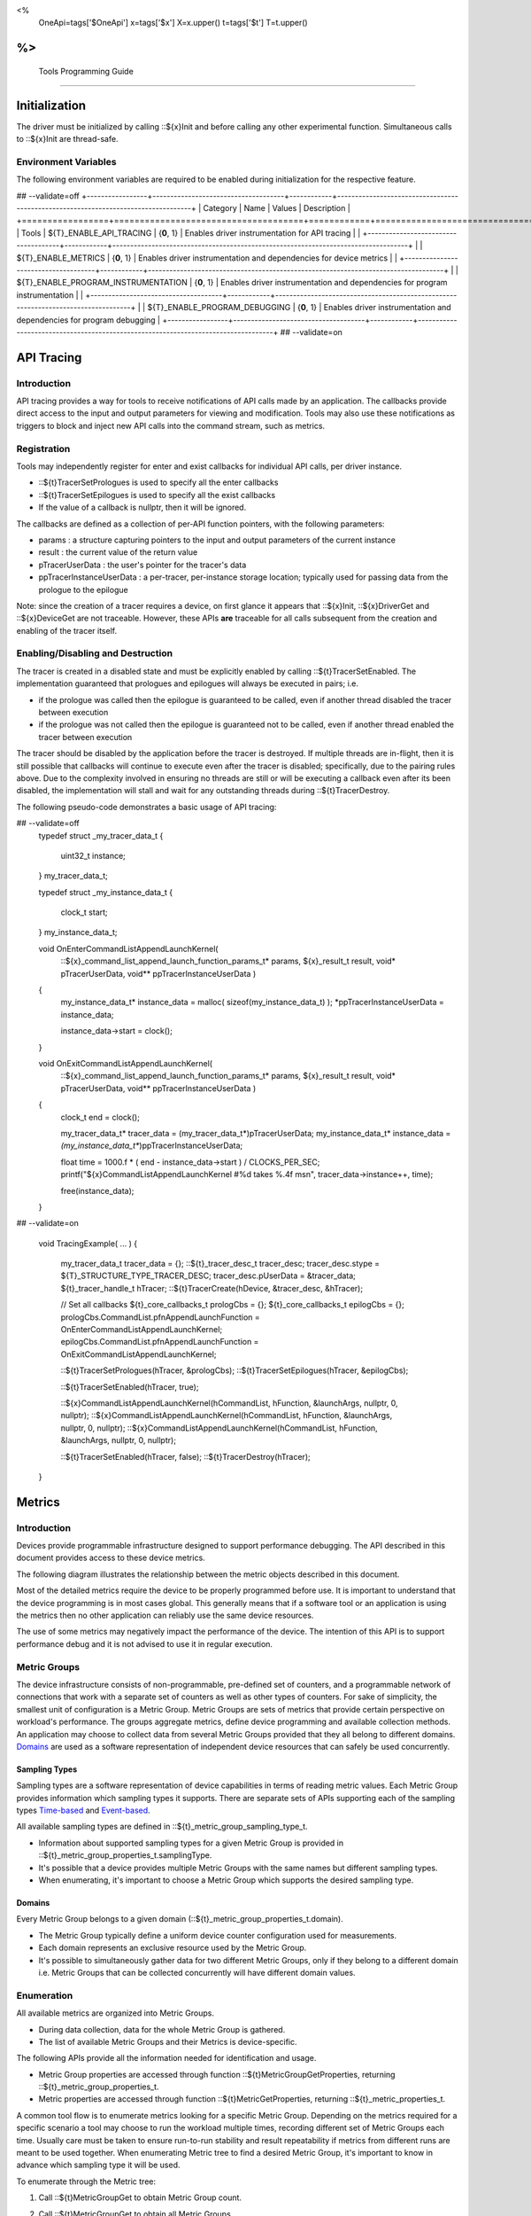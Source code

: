 ﻿
<%
    OneApi=tags['$OneApi']
    x=tags['$x']
    X=x.upper()
    t=tags['$t']
    T=t.upper()
%>
=========================
 Tools Programming Guide
=========================


Initialization
==============

The driver must be initialized by calling ::${x}Init
and before calling any other experimental function. Simultaneous calls
to ::${x}Init are thread-safe.

Environment Variables
---------------------

The following environment variables are required to be enabled during initialization for the respective feature.

## --validate=off
+-----------------+-------------------------------------+------------+-----------------------------------------------------------------------------------+
| Category        | Name                                | Values     | Description                                                                       |
+=================+=====================================+============+===================================================================================+
| Tools           | ${T}_ENABLE_API_TRACING              | {**0**, 1} | Enables driver instrumentation for API tracing                                    |
|                 +-------------------------------------+------------+-----------------------------------------------------------------------------------+
|                 | ${T}_ENABLE_METRICS                  | {**0**, 1} | Enables driver instrumentation and dependencies for device metrics                |
|                 +-------------------------------------+------------+-----------------------------------------------------------------------------------+
|                 | ${T}_ENABLE_PROGRAM_INSTRUMENTATION  | {**0**, 1} | Enables driver instrumentation and dependencies for program instrumentation       |
|                 +-------------------------------------+------------+-----------------------------------------------------------------------------------+
|                 | ${T}_ENABLE_PROGRAM_DEBUGGING        | {**0**, 1} | Enables driver instrumentation and dependencies for program debugging             |
+-----------------+-------------------------------------+------------+-----------------------------------------------------------------------------------+
## --validate=on

.. _API-Tracing:

API Tracing
===========

Introduction
------------

API tracing provides a way for tools to receive notifications of API
calls made by an application. The callbacks provide direct access to the
input and output parameters for viewing and modification. Tools may also
use these notifications as triggers to block and inject new API calls
into the command stream, such as metrics.

Registration
------------

Tools may independently register for enter and exist callbacks for individual API calls, per driver instance.

* ::${t}TracerSetPrologues is used to specify all the enter callbacks
* ::${t}TracerSetEpilogues is used to specify all the exist callbacks
* If the value of a callback is nullptr, then it will be ignored.

The callbacks are defined as a collection of per-API function pointers, with the following parameters:

* params : a structure capturing pointers to the input and output parameters of the current instance
* result : the current value of the return value
* pTracerUserData : the user's pointer for the tracer's data
* ppTracerInstanceUserData : a per-tracer, per-instance storage location; typically used for passing data from the prologue to the epilogue

Note: since the creation of a tracer requires a device, on first glance
it appears that ::${x}Init, ::${x}DriverGet and ::${x}DeviceGet are not
traceable. However, these APIs **are** traceable for all calls
subsequent from the creation and enabling of the tracer itself.

Enabling/Disabling and Destruction
----------------------------------

The tracer is created in a disabled state and must be explicitly enabled
by calling ::${t}TracerSetEnabled. The implementation guaranteed that
prologues and epilogues will always be executed in pairs; i.e.

* if the prologue was called then the epilogue is guaranteed to be called, even if another thread disabled the tracer between execution
* if the prologue was not called then the epilogue is guaranteed not to be called, even if another thread enabled the tracer between execution

The tracer should be disabled by the application before the tracer is
destroyed. If multiple threads are in-flight, then it is still possible
that callbacks will continue to execute even after the tracer is
disabled; specifically, due to the pairing rules above. Due to the
complexity involved in ensuring no threads are still or will be
executing a callback even after its been disabled, the implementation
will stall and wait for any outstanding threads during ::${t}TracerDestroy.

The following pseudo-code demonstrates a basic usage of API tracing:


.. parsed-literal::

## --validate=off
       typedef struct _my_tracer_data_t
       {
           uint32_t instance;
       } my_tracer_data_t;

       typedef struct _my_instance_data_t
       {
           clock_t start;
       } my_instance_data_t;

       void OnEnterCommandListAppendLaunchKernel(
           ::${x}_command_list_append_launch_function_params_t* params,
           ${x}_result_t result,
           void* pTracerUserData,
           void** ppTracerInstanceUserData )
       {
           my_instance_data_t* instance_data = malloc( sizeof(my_instance_data_t) );
           \*ppTracerInstanceUserData = instance_data;
           
           instance_data->start = clock();
       }

       void OnExitCommandListAppendLaunchKernel(
           ::${x}_command_list_append_launch_function_params_t* params,
           ${x}_result_t result,
           void* pTracerUserData,
           void** ppTracerInstanceUserData )
       {
           clock_t end = clock();
           
           my_tracer_data_t* tracer_data = (my_tracer_data_t*)pTracerUserData;
           my_instance_data_t* instance_data = *(my_instance_data_t**)ppTracerInstanceUserData;
           
           float time = 1000.f * ( end - instance_data->start ) / CLOCKS_PER_SEC;
           printf("${x}CommandListAppendLaunchKernel #%d takes %.4f ms\n", tracer_data->instance++, time);
           
           free(instance_data);
       }
## --validate=on

       void TracingExample( ... )
       {
           my_tracer_data_t tracer_data = {};
           ::${t}_tracer_desc_t tracer_desc;
           tracer_desc.stype = ${T}_STRUCTURE_TYPE_TRACER_DESC;
           tracer_desc.pUserData = &tracer_data;
           ${t}_tracer_handle_t hTracer;
           ::${t}TracerCreate(hDevice, &tracer_desc, &hTracer);

           // Set all callbacks
           ${t}_core_callbacks_t prologCbs = {};
           ${t}_core_callbacks_t epilogCbs = {};
           prologCbs.CommandList.pfnAppendLaunchFunction = OnEnterCommandListAppendLaunchKernel;
           epilogCbs.CommandList.pfnAppendLaunchFunction = OnExitCommandListAppendLaunchKernel;

           ::${t}TracerSetPrologues(hTracer, &prologCbs);
           ::${t}TracerSetEpilogues(hTracer, &epilogCbs);

           ::${t}TracerSetEnabled(hTracer, true);

           ::${x}CommandListAppendLaunchKernel(hCommandList, hFunction, &launchArgs, nullptr, 0, nullptr);
           ::${x}CommandListAppendLaunchKernel(hCommandList, hFunction, &launchArgs, nullptr, 0, nullptr);
           ::${x}CommandListAppendLaunchKernel(hCommandList, hFunction, &launchArgs, nullptr, 0, nullptr);

           ::${t}TracerSetEnabled(hTracer, false);
           ::${t}TracerDestroy(hTracer);
       }

Metrics
=======

.. _introduction-1:

Introduction
------------

Devices provide programmable infrastructure designed to support
performance debugging. The API described in this document provides
access to these device metrics.

| The following diagram illustrates the relationship between the metric
  objects described in this document.

.. image:: ../images/tools_metric_hierarchy.png

Most of the detailed metrics require the device to be properly
programmed before use. It is important to understand that the device
programming is in most cases global. This generally means that if a
software tool or an application is using the metrics then no other
application can reliably use the same device resources.

The use of some metrics may negatively impact the performance of the
device. The intention of this API is to support performance debug and it
is not advised to use it in regular execution.

Metric Groups
-------------

The device infrastructure consists of non-programmable, pre-defined set
of counters, and a programmable network of connections that work with a
separate set of counters as well as other types of counters. For sake of
simplicity, the smallest unit of configuration is a Metric Group. Metric
Groups are sets of metrics that provide certain perspective on
workload's performance. The groups aggregate metrics, define device
programming and available collection methods. An application may choose
to collect data from several Metric Groups provided that they all
belong to different domains. Domains_ are used as a software
representation of independent device resources that can safely be used
concurrently.

Sampling Types
~~~~~~~~~~~~~~

Sampling types are a software representation of device capabilities in
terms of reading metric values. Each Metric Group provides information
which sampling types it supports. There are separate sets of APIs
supporting each of the sampling types Time-based_ and Event-based_.

All available sampling types are defined in ::${t}_metric_group_sampling_type_t.

- Information about supported sampling types for a given Metric Group is provided in ::${t}_metric_group_properties_t.samplingType.
- It's possible that a device provides multiple Metric Groups with the same names but different sampling types.
- When enumerating, it's important to choose a Metric Group which supports the desired sampling type.

.. _Domains:

Domains
~~~~~~~

Every Metric Group belongs to a given domain (::${t}_metric_group_properties_t.domain).

- The Metric Group typically define a uniform device counter configuration used for measurements.
- Each domain represents an exclusive resource used by the Metric Group.
- It's possible to simultaneously gather data for two different Metric Groups, only if they belong to a different domain i.e. Metric Groups that can be collected concurrently will have different domain values.

Enumeration
-----------

All available metrics are organized into Metric Groups.

- During data collection, data for the whole Metric Group is gathered.
- The list of available Metric Groups and their Metrics is device-specific.

The following APIs provide all the information needed for identification and usage.

- Metric Group properties are accessed through function ::${t}MetricGroupGetProperties, returning ::${t}_metric_group_properties_t.
- Metric properties are accessed through function ::${t}MetricGetProperties, returning ::${t}_metric_properties_t.

A common tool flow is to enumerate metrics looking for a specific Metric
Group. Depending on the metrics required for a specific scenario a tool
may choose to run the workload multiple times, recording different set
of Metric Groups each time. Usually care must be taken to ensure
run-to-run stability and result repeatability if metrics from different
runs are meant to be used together. When enumerating Metric tree to find
a desired Metric Group, it's important to know in advance which sampling
type it will be used.

To enumerate through the Metric tree:

1. Call ::${t}MetricGroupGet to obtain Metric Group count.
2. Call ::${t}MetricGroupGet to obtain all Metric Groups.
3. Iterate over all available Metric Groups.

    - At this point it's possible to check e.g. Metric Group name, domain or sampling type.
    - Metric Group names may not be unique.

4. For each Metric Group obtain their Metric count calling ::${t}MetricGroupGetProperties with Metric Group handle (::${t}_metric_group_handle_t) and checking ::${t}_metric_group_properties_t.metricCount.
5. Iterate over available Metrics using ::${t}MetricGet with parent Metric Group (::${t}_metric_group_handle_t).
6. Check Metric properties (e.g. name, description) calling ::${t}MetricGetProperties with parent Metric (::${t}_metric_handle_t).

The following pseudo-code demonstrates a basic enumeration over all
available metric groups and their metrics. Additionally, it returns a
metric group with a chosen name and sampling type. Similar code could be
used for selecting a preferred metric group for a specific type of
measurements.

.. parsed-literal::

       ${x}_result_t FindMetricGroup( ${x}_device_handle_t hDevice,
                                      char* pMetricGroupName,
                                      uint32_t desiredSamplingType,
                                      ${t}_metric_group_handle_t* phMetricGroup )
       {
           // Obtain available metric groups for the specific device
           uint32_t metricGroupCount = 0;
           ::${t}MetricGroupGet( hDevice, &metricGroupCount, nullptr );

           ${t}_metric_group_handle_t* phMetricGroups = malloc(metricGroupCount * sizeof(${t}_metric_group_handle_t));
           ::${t}MetricGroupGet( hDevice, &metricGroupCount, phMetricGroups );

           // Iterate over all metric groups available
           for( i = 0; i < metricGroupCount; i++ )
           {   
               // Get metric group under index 'i' and its properties
               ::${t}_metric_group_properties_t metricGroupProperties;
               ::${t}MetricGroupGetProperties( phMetricGroups[i], &metricGroupProperties );

               printf("Metric Group: %s\n", metricGroupProperties.name);

               // Check whether the obtained metric group supports the desired sampling type
               if((metricGroupProperties.samplingType & desiredSamplingType) == desiredSamplingType)
               {   
                   // Check whether the obtained metric group has the desired name
                   if( strcmp( pMetricGroupName, metricGroupProperties.name ) == 0 )
                   {
                       \*phMetricGroup = phMetricGroups[i];
                       break;
                   }
               }
           }

           free(phMetricGroups);
       }

Configuration
-------------

Use the ::${t}DeviceActivateMetricGroups API call to configure the device
for data collection.

- Subsequent calls to the function will disable device programming for the metric groups not selected for activation.
- To avoid undefined results only call the ::${t}DeviceActivateMetricGroups between experiments i.e. while not collecting data.

Programming restrictions:

- Any combination of metric groups can be configured simultaneously provided that all of them have different ::${t}_metric_group_properties_t.domain.
- MetricGroup must be active until ::${t}MetricQueryGetData and ::${t}MetricTracerClose.
- Conflicting Groups cannot be activated, in such case the call to ::${t}DeviceActivateMetricGroups would fail.

Collection
----------

There are two modes of metrics collection supported: time-based and event-based.

- Time-based collection is using a timer as well as other events to store data samples. A metric tracer interface is the software interface for configuration and collection.
- Event-based metrics collection is based on a pair of Begin/End events appended to command lists. A metric query interface is the software interface for configuration and collection.

.. _Time-based:

Metric Tracer
~~~~~~~~~~~~~

Time-based collection uses a simple Open, Wait, Read, Close scheme:
- ::${t}MetricTracerOpen opens the tracer.
- ::${x}EventHostSynchronize and ::${x}EventQueryStatus can be used to wait for data.
- ::${t}MetricTracerReadData reads the data to be later processed by ::${t}MetricGroupCalculateMetricValues.
- ::${t}MetricTracerClose closes the tracer.

.. image:: ../images/tools_metric_tracer.png

The following pseudo-code demonstrates a basic sequence for tracer-based collection:

.. parsed-literal::

       ${x}_result_t TimeBasedUsageExample( ${x}_driver_handle_t hDriver,
                                            ${x}_device_handle_t hDevice )
       {
           ${t}_metric_group_handle_t     hMetricGroup           = nullptr;
           ${x}_event_handle_t            hNotificationEvent     = nullptr;
           ${x}_event_pool_handle_t       hEventPool             = nullptr;
           ::${x}_event_pool_desc_t         eventPoolDesc          = {${X}_STRUCTURE_TYPE_EVENT_POOL_DESC, nullptr, ${X}_EVENT_POOL_FLAG_DEFAULT , 1};
           ::${x}_event_desc_t              eventDesc              = {${X}_STRUCTURE_TYPE_EVENT_DESC};
           ${t}_metric_tracer_handle_t    hMetricTracer          = nullptr;
           ::${t}_metric_tracer_desc_t      metricTracerDescriptor = {${T}_STRUCTURE_TYPE_METRIC_TRACER_DESC}; 

           // Find a "ComputeBasic" metric group suitable for Time Based collection
           FindMetricGroup( hDevice, "ComputeBasic", ${T}_METRIC_GROUP_SAMPLING_TYPE_TIME_BASED, &hMetricGroup );

           // Configure the HW
           ::${t}DeviceActivateMetricGroups( hDevice, 1 /* count */, &hMetricGroup );

           // Create notification event
           ::${x}EventPoolCreate( hDriver, &eventPoolDesc, 1, &hDevice, &hEventPool );
           eventDesc.index  = 0;
           eventDesc.signal = ${X}_EVENT_SCOPE_FLAG_HOST;
           eventDesc.wait   = ${X}_EVENT_SCOPE_FLAG_HOST; 
           ::${x}EventCreate( hEventPool, &eventDesc, &hNotificationEvent );
           
           // Open metric tracer
           metricTracerDescriptor.samplingPeriod       = 1000;
           metricTracerDescriptor.notifyEveryNReports  = 32768;
           ::${t}MetricTracerOpen( hDevice, hMetricGroup, &metricTracerDescriptor, hNotificationEvent, &hMetricTracer );

           // Run your workload, in this example we assume the data for the whole experiment fits in the device buffer
           Workload(hDevice);
           // Optionally insert markers during workload execution
           //${t}CommandListAppendMetricTracerMarker( hCommandList, hMetricTracer, tool_marker_value ); 

           // Wait for data, optional in this example since the whole workload has already been executed by now
           //${x}EventHostSynchronize( hNotificationEvent, 1000 /*timeout*/ );
           // reset the event if it fired

           // Read raw data
           size_t rawSize = 0;
           ::${t}MetricTracerReadData( hMetricTracer, UINT32_MAX, &rawSize, nullptr );
           uint8_t* rawData = malloc(rawSize); 
           ::${t}MetricTracerReadData( hMetricTracer, UINT32_MAX, &rawSize, rawData );

           // Close metric tracer
           ::${t}MetricTracerClose( hMetricTracer );   
           ::${x}EventDestroy( hNotificationEvent );
           ::${x}EventPoolDestroy( hEventPool );

           // Deconfigure the device
           ::${t}DeviceActivateMetricGroups( hDevice, 0, nullptr );

           // Calculate metric data
           CalculateMetricsExample( hMetricGroup, rawSize, rawData );
           free(rawData);
       }

.. _Event-based:

Metric Query
~~~~~~~~~~~~

Event-based collection uses a simple Begin, End, GetData scheme:

- ::${t}CommandListAppendMetricQueryBegin defines the start counting event
- ::${t}CommandListAppendMetricQueryEnd defines the finish counting event
- ::${t}MetricQueryGetData reads the raw data to be later processed by ::${t}MetricGroupCalculateMetricValues.

Typically, multiple queries are used and recycled to characterize a workload. A Query Pool is used to efficiently use and reuse device memory for multiple queries.

- ::${t}MetricQueryPoolCreate creates a pool of homogeneous queries.
- ::${t}MetricQueryPoolDestroy frees the pool. The application must ensure no queries within the pool are in-use before freeing the pool.
- ::${t}MetricQueryCreate obtains a handle to a unique location in the pool.
- ::${t}MetricQueryReset allows for low-cost recycling of a location in the pool.

.. image:: ../images/tools_metric_query.png

The following pseudo-code demonstrates a basic sequence for query-based collection:

.. parsed-literal::

       ${x}_result_t MetricQueryUsageExample( ${x}_driver_handle_t hDriver,
                                              ${x}_device_handle_t hDevice )
       {
           ${t}_metric_group_handle_t      hMetricGroup          = nullptr;
           ::${x}_event_handle_t             hCompletionEvent      = nullptr;
           ::${x}_event_pool_desc_t          eventPoolDesc         = {${X}_STRUCTURE_TYPE_EVENT_POOL_DESC};
           ::${x}_event_desc_t               eventDesc             = {${X}_STRUCTURE_TYPE_EVENT_DESC};
           ${x}_event_pool_handle_t        hEventPool            = nullptr;
           ${t}_metric_query_pool_handle_t hMetricQueryPool      = nullptr;
           ${t}_metric_query_handle_t      hMetricQuery          = nullptr;
           ::${t}_metric_query_pool_desc_t   queryPoolDesc         = {${T}_STRUCTURE_TYPE_METRIC_QUERY_POOL_DESC};
       
           // Find a "ComputeBasic" metric group suitable for Event Based collection
           FindMetricGroup( hDevice, "ComputeBasic", ${T}_METRIC_GROUP_SAMPLING_TYPE_EVENT_BASED, &hMetricGroup );

           // Configure HW
           ::${t}DeviceActivateMetricGroups( hDevice, 1 /* count */, &hMetricGroup );

           // Create metric query pool & completion event
           queryPoolDesc.flags        = ${T}_METRIC_QUERY_POOL_FLAG_PERFORMANCE;
           queryPoolDesc.count        = 1000;
           ::${t}MetricQueryPoolCreate( hDevice, hMetricGroup, &queryPoolDesc, &hMetricQueryPool );
           eventPoolDesc.flags = ${X}_EVENT_POOL_FLAG_DEFAULT;
           eventPoolDesc.count = 1000;
           ::${x}EventPoolCreate( hDriver, &eventPoolDesc, 1, &hDevice, &hEventPool );

           // Write BEGIN metric query to command list 
           ::${t}MetricQueryCreate( hMetricQueryPool, 0 /*slot*/, &hMetricQuery );
           ::${t}CommandListAppendMetricQueryBegin( hCommandList, hMetricQuery );

           // build your command list

           // Write END metric query to command list, use an event to determine if the data is available
           eventDesc.index  = 0;
           eventDesc.signal = ${X}_EVENT_SCOPE_FLAG_HOST;
           eventDesc.wait   = ${X}_EVENT_SCOPE_FLAG_HOST; 
           ::${x}EventCreate( hEventPool, &eventDesc, &hCompletionEvent);
           ::${t}CommandListAppendMetricQueryEnd( hCommandList, hMetricQuery, hCompletionEvent, 0, nullptr );

           // use ::${x}CommandQueueExecuteCommandLists( , , , ) to submit your workload to the device
      
           // Wait for data
           ::${x}EventHostSynchronize( hCompletionEvent, 1000 /*timeout*/ );

           // Read raw data
           size_t rawSize = 0;
           ::${t}MetricQueryGetData( hMetricQuery, &rawSize, nullptr );
           uint8_t* rawData = malloc(rawSize); 
           ::${t}MetricQueryGetData( hMetricQuery, &rawSize, rawData );

           // Free the resources
           ::${x}EventDestroy( hCompletionEvent );
           ::${x}EventPoolDestroy( hEventPool );
           ::${t}MetricQueryPoolDestroy( hMetricQueryPool );

           // Deconfigure HW
           ::${t}DeviceActivateMetricGroups( hDevice, 0, nullptr );

           // Calculate metric data
           CalculateMetricsExample( hMetricGroup, rawSize, rawData );
           free(rawData);
       }

Calculation
-----------

Both MetricTracer and MetricQueryPool collect the data in device specific, raw form that is not suitable for application processing. To calculate metric values use ::${t}MetricGroupCalculateMetricValues.

The following pseudo-code demonstrates a basic sequence for metric calculation and interpretation:

.. parsed-literal::

       ${x}_result_t CalculateMetricsExample( ${t}_metric_group_handle_t hMetricGroup,
                                              size_t rawSize, uint8_t* rawData )
       {
           // Calculate metric data
           uint32_t numMetricValues = 0;
           ::${t}MetricGroupCalculateMetricValues( hMetricGroup, rawSize, rawData, &numMetricValues, nullptr );
           ::${t}_typed_value_t* metricValues = malloc( numMetricValues * sizeof(::${t}_typed_value_t) );
           ::${t}MetricGroupCalculateMetricValues( hMetricGroup, rawSize, rawData, &numMetricValues, metricValues );

           // Obtain available metrics for the specific metric group
           uint32_t metricCount = 0;
           ::${t}MetricGet( hMetricGroup, &metricCount, nullptr );

           ${t}_metric_handle_t* phMetrics = malloc(metricCount * sizeof(${t}_metric_handle_t));
           ::${t}MetricGet( hMetricGroup, &metricCount, phMetrics );

           // Print metric results
           uint32_t numReports = numMetricValues / metricCount;
           for( uint32_t report = 0; report < numReports; ++report )
           {
               printf("Report: %d\n", report);

               for( uint32_t metric = 0; metric < metricCount; ++metric )
               {
                   ::${t}_typed_value_t data = metricValues[report * metricCount + metric];

                   ::${t}_metric_properties_t metricProperties;
                   ::${t}MetricGetProperties( phMetrics[ metric ], &metricProperties );

                   printf("Metric: %s\n", metricProperties.name );

                   switch( data.type )
                   {
                   case ${T}_VALUE_TYPE_UINT32:
                       printf(" Value: %lu\n", data.value.ui32 );
                       break;
                   case ${T}_VALUE_TYPE_UINT64:
                       printf(" Value: %llu\n", data.value.ui64 );
                       break;
                   case ${T}_VALUE_TYPE_FLOAT32:
                       printf(" Value: %f\n", data.value.fp32 );
                       break;
                   case ${T}_VALUE_TYPE_FLOAT64:
                       printf(" Value: %f\n", data.value.fp64 );
                       break;
                   case ${T}_VALUE_TYPE_BOOL8:
                       if( data.value.ui32 )
                           printf(" Value: true\n" );
                       else
                           printf(" Value: false\n" );
                       break;
                   default:
                       break;
                   };
               }
           }

           free(metricValues);
           free(phMetrics);
       }

Program Instrumentation
=======================

.. _introduction-2:

Introduction
------------

The program instrumentation APIs provide tools a basic framework for
low-level profiling of device programs, by allowing direct
instrumentation of those programs. These capabilities, in combination
with those already provided, in combination with API tracing, are
enough for more advanced frameworks to be developed independently.

There are two type of instrumentation available:

1. Inter-Function Instrumentation - intercepting and redirecting function calls
2. Intra-Function Instrumentation - injecting new instructions within a function

Inter-Function Instrumentation
------------------------------

The following capabilities allow for a tool to intercept and redirect
function calls:

* Inter-module function calls - the ability to call functions between different modules; e.g., the application's module and a tool's module
* API-Tracing_

For example, a tool may use API Tracing in any of the following ways:

* ::${x}ModuleCreate - replace a module handle with instrumented module handle for all functions
* ::${x}KernelCreate - replace a kernel handle with instrumented kernel handle for all call sites
* ::${x}ModuleGetFunctionPointer - replace a function pointer with instrumented function pointer for all call sites
* ::${x}CommandListAppendLaunchKernel - replace a kernel handle with instrumented kernel handle at call site

Intra-Function Instrumentation
------------------------------

The following capabilities allow for a tool to inject instructions within a kernel:

* ::${t}ModuleGetDebugInfo - allows a tool to query standard debug info for an application's module
* ::${t}KernelGetProfileInfo - allows a tool query detailed information on aspects of a kernel
* ::${x}ModuleGetNativeBinary - allows for a tool to retrieve the native binary of the application's module, instrument it, then create a new module using the intrumented version
* API-Tracing_ - same usage as Inter-Function Instrumentation above

Compilation
~~~~~~~~~~~

A module must be compiled with foreknowledge that instrumentation will
be performed in for the compiler to generate the proper profiling
meta-data. Therefore, when the instrumentation layer is enabled, a new
## --validate=off
build flag is supported: "-${t}-profile-flags", where "" must be a
## --validate=on
combination of ::${t}_profile_flag_t, in hexidecimal.

As an example, a tool could use API Tracing to inject this build flag on
each ::${x}ModuleCreate call that the tool wishes to instrument. In
another example, a tool could recompile a Module using the build flag
and use API Tracing to replace the application's Module handle with it's
own.

Instrumentation
~~~~~~~~~~~~~~~

Once the module has been compiled with instrumentation enabled, a tool
may use ::${t}ModuleGetDebugInfo and ::${t}KernelGetProfileInfo in order
to decode the application's instructions and register usage for each
function in the module.

If a tool requires additional functions to be used, it may create other
module(s) and use ::${x}ModuleGetFunctionPointer to call functions between
the application and tool modules. A tool may use ::${x}ModuleGetFunctionPointer
to retrieve the Host and device address of each function in the module.

There are no APIs provided for the actual instrumentation. Instead this
is left up to the tool itself to decode the application module's native
binary and inject native instructions. This model prevents the
instrumentation from being manipulated by the compiler.

Execution
~~~~~~~~~

If a tool requires changing the address of an application's function,
then it should use API Tracing; for example, ::${x}ModuleGetFunctionPointer
and all flavors of ::${x}CommandListAppendLaunchKernel.

Program Debug
=============

.. _introduction-3:

Introduction
------------

The program debug APIs provide tools a basic framework for debugging
device code.

The APIs operate on a single device.  When debugging a multi-device
system, the tool would debug each device independently.  The APIs further
operate in the context of a single host process.  When debugging multiple
host processes at the same time, the tool would debug device code
submitted by each host process independently.


Attach and Detach
-----------------

In order to use most of the program debug APIs, a tool needs to attach to
a device by calling ::${t}DebugAttach.  As arguments it passes the
::${x}_device_handle_t and a pointer to a ::${t}_debug_config_t object
that contains the following fields:

  * the requested program debug API version.  Version numbers start at one
    with zero reserved to denote an invalid version.

    All other fields depend on the requested version.  Version one defines
    the following fields:

      * the host process identifier.


If the requested API version is not supported,
::ZE_RESULT_ERROR_UNSUPPORTED_VERSION is returned.  If the tool supports
different API versions it may try to request a different version.

If the requested API version is supported the following properties are
checked:

  * the requested host process must exist.

  * the tool process must be allowed to debug the requested host process.

    Note that the tool does not need to be attached to the host process
    itself, yet it must have permission to debug the host process.

  * there must be no other tool attached for the requested host process.

    Note that this refers to the device code of that host process, not to
    the host process itself.

  * device debug must be enabled on this system.


If permission is granted, a ::${t}_debug_session_handle_t is provided,
which can be used in other program debug APIs until the tool detaches
again.  The requested API version will be used for all API functions.

To detach a debug session, a tool calls ::${t}DebugDetach passing the
::${t}_debug_session_handle_t that had been provided on the corresponding
::${t}DebugAttach call.

The following sample code demonstrates attaching and detaching:

.. parsed-literal::

    ${x}_device_handle_t device = ...;
    ${t}_debug_session_handle_t session;
    ::${t}_debug_config_t config;
    ${x}_result_t errcode;

    memset(&config, 0, sizeof(config));
    config.version = ${T}_DEBUG_API_VERSION;
    config.variant.v1.pid = ...;

    errcode = ::${t}DebugAttach(device, &config, &session);
    if (errcode)
        return errcode;

    ...

    errcode = ::${t}DebugDetach(session);
    if (errcode)
        return errcode;

Devices and Sub-Devices
~~~~~~~~~~~~~~~~~~~~~~~

A tool may attach to any device and will implicitly be attached to all
sub-devices below that device.

Implementations that use separate code segments per sub-device may further
allow attaching to sub-devices individually.  In that case, a tool may
choose to either attach to the device or to one or more sub-devices.

When attached to a sub-device, writes to the code segment will not be
broadcast to sibling sub-devices, even though they may share the same
address space range.  This allows breakpoints to be contained within one
sub-device.

Once a tool is attached to a sub-device, any attempt to attach to an
ancestor device results in ::ZE_RESULT_ERROR_NOT_AVAILABLE.

Implementations that share code segments across sub-devices will only
allow attaching to devices.  Any attempt to attach to a sub-device results
in ::ZE_RESULT_ERROR_NOT_AVAILABLE.

Device Thread Identification and Resource Restriction
~~~~~~~~~~~~~~~~~~~~~~~~~~~~~~~~~~~~~~~~~~~~~~~~~~~~~

Device threads are identified by their ordinal number starting from one
until the maximum number of threads on that device.  Device thread
identifiers are unique within the same debug session.

If a tool attached to a device, device threads are enumerated for all
sub-devices below that device.

Implementations that allow restricting the number of device threads may
enumerate less than the total number of threads supported by the device.
They may enumerate more threads than had been requested based on hardware
limitations and to allow for oversubmission.  Not all enumerated threads
may be available.

The number of device threads can be queried for each debug session using
the ::${t}DebugGetNumThreads call.

Thread Availability
~~~~~~~~~~~~~~~~~~~

For some devices not all threads may be available at all times.  Some
threads may even not be available at any time.  This may have various
reasons, including:

  * the thread may be idle

  * the thread may be assigned to a different process

  * the thread may be part of an unused oversubmission buffer


For the purpose of this debug tool API, threads may be in one of three
states:

  * running

  * stopped

  * unavailable


Most API functions require the thread they operate on to be stopped.

Debug Events
------------

As long as the tool is attached, it will receive debug events from the
device.  To read the topmost event, the tool passes a pointer to a buffer
and its size in bytes.  The size of an event object is defined by the API
version requested on attach.

It also passes a timeout in milliseconds.  A timeout of zero does not wait
and immediately returns if no events are available.  A timeout of
::${T}_DEBUG_TIMEOUT_INFINITE waits indefinitely.  If the timeout expires,
::ZE_RESULT_NOT_READY is returned.

On success, the topmost event is copied into the buffer.

The following sample code demonstrates reading an event:

.. parsed-literal::

    ${t}_debug_session_handle_t session = ...;
    ::${t}_debug_event_t event;
    ${x}_result_t errcode;

    errcode = ::${t}DebugReadEvent(session, ${T}_DEBUG_TIMEOUT_INFINITE, sizeof(event), &event);
    if (errcode)
        return errcode;

A debug event is described by the ::${t}_debug_event_t structure, which contains:

  * The event type as ::${t}_debug_event_type_t.

  * The thread that reported the event.

    This is either the ordinal number of the thread on the device or one
    of the following special thread identifiers:

      * ::${T}_DEBUG_THREAD_NONE indicates no threads on the device.

      * ::${T}_DEBUG_THREAD_ALL indicates all threads on the device.

  * A bit-vector of ::${t}_debug_event_flags_t, which can be one of the
    following:

    * ::${T}_DEBUG_EVENT_FLAG_STOPPED indicates that the thread that
      reported the event is stopped and needs to be resumed in order to
      proceed.

      If the event was reported by ::${T}_DEBUG_THREAD_ALL, all threads
      have stopped and the tool may resume ::${T}_DEBUG_THREAD_ALL.  The
      tool may also resume individual threads.

      If the event was reported by ::${T}_DEBUG_THREAD_NONE, the event
      occured outside the context of any device thread, yet still blocks
      progress.  The tool needs to resume ::${T}_DEBUG_THREAD_NONE in
      order to acknowledge the event and unblock progress.

      Note that progress may not necessarily be blocked on the device on
      which the event occured.


Following the common fields, the event object contains event-specific
fields depending on the event type.  Not all events have event-specific
fields.

  * ::${T}_DEBUG_EVENT_DETACHED: the tool was detached.

    * The detach reason as ::${t}_debug_detach_reason_t.  This can be one
      of the following reasons:

        * ::${T}_DEBUG_DETACH_HOST_EXIT indicates that the host process
          exited.

  * ::${T}_DEBUG_EVENT_PROCESS_ENTRY: the host process created one or more
    command queues on the device.

  * ::${T}_DEBUG_EVENT_PROCESS_EXIT: the host process destroyed all
    command queues on the device.

  * ::${T}_DEBUG_EVENT_MODULE_LOAD: an in-memory module was loaded onto
    the device.

    The event is generated in the ::${x}ModuleCreate() flow with thread ==
    ::${T}_DEBUG_THREAD_NONE.  If ::${T}_DEBUG_EVENT_FLAG_STOPPED is set,
    the event blocks the ::${x}ModuleCreate() call until the debugger
    acknowledges the event by resuming ::${T}_DEBUG_THREAD_NONE.

    * The begin and end address of the in-memory module.  On all devices
      supported today, the module is an ELF file with optional DWARF debug
      information.

    * The load address of the module.

  * ::${T}_DEBUG_EVENT_MODULE_UNLOAD: an in-memory module is about to get
    unloaded from the device.

    The event is generated in the ::${x}ModuleDestroy() flow with thread
    == ::${T}_DEBUG_THREAD_NONE.  If ::${T}_DEBUG_EVENT_FLAG_STOPPED is
    set, the event blocks the ::${x}ModuleDestroy() call until the
    debugger acknowledges the event by resuming ::${T}_DEBUG_THREAD_NONE.

    * The begin and end address of the in-memory module.  On all devices
      supported today, the module is an ELF file with optional DWARF debug
      information.

    * The load address of the module.

  * ::${T}_DEBUG_EVENT_EXCEPTION: the thread stopped due to a device
    exception.

Run Control
-----------

The tool may interrupt and resume individual device threads or an entire
debug session.

To interrupt an individual thread or an entire debug session, call
::${t}DebugInterrupt with the number of the thread to interrupt or
::${T}_DEBUG_THREAD_ALL to interrupt an entire debug session.

When interrupting an entire debug session, threads that are already
stopped as well as threads that are not available will be ignored.  After
threads have been interrupted, a ::${T}_DEBUG_EVENT_EXCEPTION event with
thread == ::${T}_DEBUG_THREAD_ALL is created.

To resume an individual thread or an entire debug session, call
::${t}DebugResume with the number of the thread to resume or
::${T}_DEBUG_THREAD_ALL to resume an entire debug session.

Whereas interrupting and resuming an entire debug session will
transparently handle unavailable threads, interrupting and resuming a
single unavailable thread will result in
::ZE_RESULT_ERROR_INVALID_ARGUMENT.

Threads that had been unavailable when interrupting a debug session will
be prevented from entering until the debug session is resumed.

The tool does not know whether any individual thread is available until it
tries to interact with that thread.  Only stopped threads may be resumed
individually.

The following sample code demonstrates how to interrupt and resume a debug
session:

.. parsed-literal::

    ${t}_debug_session_handle_t session = ...;
    ${x}_result_t errcode;

    errcode = ::${t}DebugInterrupt(session, ${T}_DEBUG_THREAD_ALL);
    if (errcode)
        return errcode;

    ...

    errcode = ::${t}DebugResume(session, ${T}_DEBUG_THREAD_ALL);
    if (errcode)
        return errcode;


After interrupting one or all threads, the tool needs to wait for the
corresponding ::${T}_DEBUG_EVENT_EXCEPTION event.  Note that there may be
other events preceding that event.  There may further be exception events
for individual threads preceding or succeeding a debug session exception
event.


Memory Access
-------------

A tool may read and write memory in the context of a stopped device thread
as if that thread had read or written the memory.

Memory may be partitioned into device-specific memory spaces.  Intel
graphics devices, for example, use the following memory spaces defined in
::${t}_debug_memory_space_intel_graphics_t:

  * 0: default memory space
  * 1: shared local memory space

The default memory space may also be accessed in the context of the
special ::${T}_DEBUG_THREAD_NONE thread.

To read and write memory, call the ::${t}DebugReadMemory and
::${t}DebugWriteMemory function, respectively.  The functions take a
::${t}_debug_session_handle_t, a thread handle, a memory space selector,
the virtual address of the memory to access, the size of the access, and
an input or output buffer.

The following example copies 16 bytes of memory from one location in the
context of one Intel graphics device thread to another location in the
default memory space.

.. parsed-literal::

    ${t}_debug_session_handle_t session = ...;
    int memSpace = ...;
    uint64_t src = ..., dst = ...;
    uint64_t threadid = ...;
    uint8_t buffer[16];
    ${x}_result_t errcode;

    errcode = ::${t}DebugReadMemory(session, threadid, memSpace, src, sizeof(buffer), buffer);
    if (errcode)
        return errcode;

    ...

    errcode = ::${t}DebugWriteMemory(session, ${T}_DEBUG_THREAD_NONE, ${T}_DEBUG_MEMORY_SPACE_GEN_DEFAULT, dst, sizeof(buffer), buffer);
    if (errcode)
        return errcode;

Register State Access
---------------------

A tool may read and write the register state of a stopped device thread.
The register state is represented as a randomly accessible range of
memory.  It starts with a description of the memory layout followed by the
actual register state content.  The layout is fixed per device thread.

To read and write the register state, use the ::${t}DebugReadState and
::${t}DebugWriteState function, respectively.  They take a
::${t}_debug_session_handle_t, a thread handle, an offset into the
register state area, an access size in bytes, and an input or output
buffer.

The register state area starts with a ::${t}_debug_state_t descriptor
containing the following fields:

  * the size of the register state object in bytes

  * the size of the state descriptor in bytes.

    This also defines the offset of the register file descriptor array.

  * the size of each register file descriptor in bytes.

  * the number of register files contained in this state object.


The state descriptor is followed by an array of register file descriptors
starting at offset ::${t}_debug_state_t.headerSize of the register state
object.  Each describes one register file contained in the state object
via the following fields:

  * the register file type

    This is a device-specific enumeration.  See below for examples.

  * the register file version

    This defines variations of the same basic register file as it evolves
    over time.

    Version numbers start at one with zero reserved to denote an invalid
    or unsupported version of this register file.

    New registers are typically added to the end of a register file
    allowing tools to skip unknown portions while still providing limited
    support for that device.

  * The size of the register file in the register state object in bytes.

  * The offset of the register file in the register state object.


The following sample code demonstrates iterating over register files:

.. parsed-literal::

    ${t}_debug_session_handle_t session = ...;
    uint64_t threadid = ...;
    ::${t}_debug_state_t state;
    ${x}_result_t errcode;
    uint16_t sec;

    errcode = ::${t}DebugReadState(session, threadid, 0ull, sizeof(state), &state);
    if (errcode)
        return errcode;

    for (sec = 0; sec < state.numSec; ++i) {
        ::${t}_debug_state_section_t section;
        uint64_t offset;

        offset = state.headerSize + (state.secSize * sec);

        errcode = ::${t}DebugReadState(session, threadid, offset, sizeof(section), &section);
        if (errcode)
            return errcode;

        ...
    }

Intel graphics devices, for example, provide:

  * ::${T}_DEBUG_STATE_GEN_GRF, the general register file.

    In version one, this register file consists of a homogeneous array of
    256 bit wide registers starting at `r0`.

  * ::${T}_DEBUG_STATE_GEN_ACC, the accumulator register file.

    In version one, this register file consists of a homogeneous array of
    256 bit wide registers starting at `acc0`.

  * ::${T}_DEBUG_STATE_GEN_ADDR, the address register file.

    In version one, this register file consists of a homogeneous array of
    256 bit wide registers starting at `a0`.  Each register is split into
    16 elements, each 16 bit wide.

  * ::${T}_DEBUG_STATE_GEN_FLAG, the flags register file.

    In version one, this register file consists of a homogeneous array of
    32 bit wide registers starting at `flag0`.  Each register is split
    into 2 elements, each 16 bit wide.


(to be continued...)

.. |Metrics| image:: ../images/tools_metric_hierarchy.png?raw=true
.. |MetricTracer| image:: ../images/tools_metric_tracer.png?raw=true
.. |MetricQuery| image:: ../images/tools_metric_query.png?raw=true

